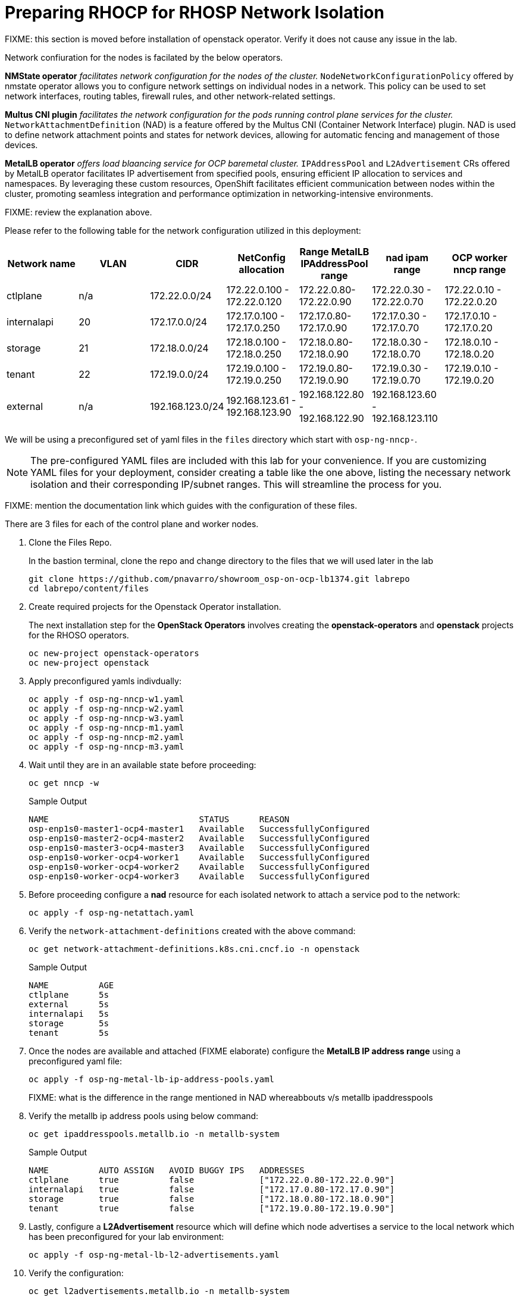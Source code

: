 = Preparing RHOCP for RHOSP Network Isolation

FIXME: this section is moved before installation of openstack operator. Verify it does not cause any issue in the lab.

Network confiuration for the nodes is facilated by the below operators.

*NMState operator* _facilitates network configuration for the nodes of the cluster._
`NodeNetworkConfigurationPolicy` offered by nmstate operator allows you to configure network settings on individual nodes in a network. 
This policy can be used to set network interfaces, routing tables, firewall rules, and other network-related settings. 

*Multus CNI plugin* _facilitates the network configuration for the pods running control plane services for the cluster._
`NetworkAttachmentDefinition` (NAD) is a feature offered by the Multus CNI (Container Network Interface) plugin. 
NAD is used to define network attachment points and states for network devices, allowing for automatic fencing and management of those devices. 

*MetalLB operator* _offers load blaancing service for OCP baremetal cluster._
`IPAddressPool` and `L2Advertisement` CRs offered by MetalLB operator facilitates IP advertisement from specified pools, ensuring efficient IP allocation to services and namespaces. 
By leveraging these custom resources, OpenShift facilitates efficient communication between nodes within the cluster, promoting seamless integration and performance optimization in networking-intensive environments.

FIXME: review the explanation above.

Please refer to the following table for the network configuration utilized in this deployment:


[cols="1,1,1,1,1,1,1"]
|===
|Network name | VLAN | CIDR	| NetConfig allocation | Range	MetalLB IPAddressPool range	| nad ipam range | OCP worker nncp range

| ctlplane
| n/a
| 172.22.0.0/24
| 172.22.0.100 - 172.22.0.120
| 172.22.0.80-172.22.0.90
| 172.22.0.30 - 172.22.0.70
| 172.22.0.10 - 172.22.0.20

| internalapi
| 20
| 172.17.0.0/24
| 172.17.0.100 - 172.17.0.250
| 172.17.0.80-172.17.0.90
| 172.17.0.30 - 172.17.0.70
| 172.17.0.10 - 172.17.0.20

| storage
| 21
| 172.18.0.0/24
| 172.18.0.100 - 172.18.0.250
| 172.18.0.80-172.18.0.90
| 172.18.0.30 - 172.18.0.70
| 172.18.0.10 - 172.18.0.20

| tenant
| 22
| 172.19.0.0/24
| 172.19.0.100 - 172.19.0.250
| 172.19.0.80-172.19.0.90
| 172.19.0.30 - 172.19.0.70
| 172.19.0.10 - 172.19.0.20

| external
| n/a
| 192.168.123.0/24
| 192.168.123.61 - 192.168.123.90
| 192.168.122.80 - 192.168.122.90
| 192.168.123.60 - 192.168.123.110
|  

|===

We will be using a preconfigured set of yaml files in the `files` directory which start with `osp-ng-nncp-`.

NOTE: The pre-configured YAML files are included with this lab for your convenience. 
If you are customizing YAML files for your deployment, consider creating a table like the one above, listing the necessary network isolation and their corresponding IP/subnet ranges.
This will streamline the process for you.

FIXME: mention the documentation link which guides with the configuration of these files.

There are 3 files for each of the control plane and worker nodes.

. Clone the Files Repo.
+
In the bastion terminal, clone the repo and change directory to the files that we will used later in the lab
+
[source,bash]
----
git clone https://github.com/pnavarro/showroom_osp-on-ocp-lb1374.git labrepo
cd labrepo/content/files
----

. Create required projects for the Openstack Operator installation.
+
The next installation step for the *OpenStack Operators* involves creating the *openstack-operators* and *openstack* projects for the RHOSO operators.
+
[source,bash]
----
oc new-project openstack-operators
oc new-project openstack
----

. Apply preconfigured yamls indivdually:
+
[source,bash,role=execute]
----
oc apply -f osp-ng-nncp-w1.yaml
oc apply -f osp-ng-nncp-w2.yaml
oc apply -f osp-ng-nncp-w3.yaml
oc apply -f osp-ng-nncp-m1.yaml
oc apply -f osp-ng-nncp-m2.yaml
oc apply -f osp-ng-nncp-m3.yaml
----

. Wait until they are in an available state before proceeding:
+
[source,bash,role=execute]
----
oc get nncp -w
----
+
.Sample Output
[source,bash]
----
NAME                              STATUS      REASON
osp-enp1s0-master1-ocp4-master1   Available   SuccessfullyConfigured
osp-enp1s0-master2-ocp4-master2   Available   SuccessfullyConfigured
osp-enp1s0-master3-ocp4-master3   Available   SuccessfullyConfigured
osp-enp1s0-worker-ocp4-worker1    Available   SuccessfullyConfigured
osp-enp1s0-worker-ocp4-worker2    Available   SuccessfullyConfigured
osp-enp1s0-worker-ocp4-worker3    Available   SuccessfullyConfigured
----

. Before proceeding configure a *nad* resource for each isolated network to attach a service pod to the network:
+
[source,bash,role=execute]
----
oc apply -f osp-ng-netattach.yaml
----

. Verify the `network-attachment-definitions` created with the above command:
+
[source,bash,role=execute]
----
oc get network-attachment-definitions.k8s.cni.cncf.io -n openstack
----
+
.Sample Output
----
NAME          AGE
ctlplane      5s
external      5s
internalapi   5s
storage       5s
tenant        5s
----

. Once the nodes are available and attached (FIXME elaborate) configure the *MetalLB IP address range* using a preconfigured yaml file:
+
[source,bash,role=execute]
----
oc apply -f osp-ng-metal-lb-ip-address-pools.yaml
----
FIXME: what is the difference in the range mentioned in NAD whereabbouts v/s metallb ipaddresspools

. Verify the metallb ip address pools using below command:
+
[source,bash,role=execute]
----
oc get ipaddresspools.metallb.io -n metallb-system 
----
+
.Sample Output
----
NAME          AUTO ASSIGN   AVOID BUGGY IPS   ADDRESSES
ctlplane      true          false             ["172.22.0.80-172.22.0.90"]
internalapi   true          false             ["172.17.0.80-172.17.0.90"]
storage       true          false             ["172.18.0.80-172.18.0.90"]
tenant        true          false             ["172.19.0.80-172.19.0.90"]
----

. Lastly, configure a *L2Advertisement* resource which will define which node advertises a service to the local network which has been preconfigured for your lab environment:
+
[source,bash,role=execute]
----
oc apply -f osp-ng-metal-lb-l2-advertisements.yaml
----

. Verify the configuration:
+
[source,bash,role=execute]
----
oc get l2advertisements.metallb.io -n metallb-system 
----
+
.Sample output
----
NAME          IPADDRESSPOOLS    IPADDRESSPOOL SELECTORS   INTERFACES
ctlplane      ["ctlplane"]                                ["enp1s0"]
internalapi   ["internalapi"]                             ["enp1s0.20"]
storage       ["storage"]                                 ["enp1s0.21"]
tenant        ["tenant"]                                  ["enp1s0.22"]
----

FIXME: Any explanation about the significance of these?
